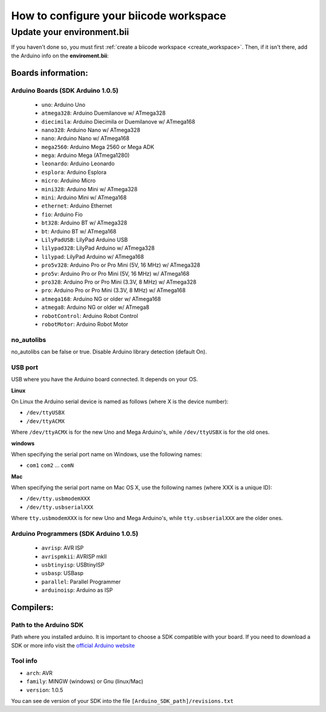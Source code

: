 .. _arduinows:

=======================================
How to configure your biicode workspace
=======================================

Update your environment.bii
===========================

If you haven't done so, you must first :ref:`create a biicode workspace <create_workspace>`.
Then, if it isn't there,  add the Arduino info on the **enviroment.bii**:

.. code-block:: text
	:emphasize-lines: 3, 8, 9

	arduino:
	  boards:
	  - {board: uno, no_autolibs: 'false', port: COM3, programmer: usbtinyisp}
	  builders:
	  - path: mingw32-make
		tool: {family: MINGW}
	  compilers:
	  - path: C:/Program Files/Arduino
		tool: {arch: AVR, family: MINGW, version: 1.0.5}
	  configurers:
	  - path: cmake
		tool: {family: CMake}

Boards information:
-------------------

Arduino Boards (SDK Arduino 1.0.5)
^^^^^^^^^^^^^^^^^^^^^^^^^^^^^^^^^^

	* ``uno``: Arduino Uno
	* ``atmega328``: Arduino Duemilanove w/ ATmega328
	* ``diecimila``: Arduino Diecimila or Duemilanove w/ ATmega168
	* ``nano328``: Arduino Nano w/ ATmega328
	* ``nano``: Arduino Nano w/ ATmega168
	* ``mega2560``: Arduino Mega 2560 or Mega ADK
	* ``mega``: Arduino Mega (ATmega1280)
	* ``leonardo``: Arduino Leonardo
	* ``esplora``: Arduino Esplora
	* ``micro``: Arduino Micro
	* ``mini328``: Arduino Mini w/ ATmega328
	* ``mini``: Arduino Mini w/ ATmega168
	* ``ethernet``: Arduino Ethernet
	* ``fio``: Arduino Fio
	* ``bt328``: Arduino BT w/ ATmega328
	* ``bt``: Arduino BT w/ ATmega168
	* ``LilyPadUSB``: LilyPad Arduino USB
	* ``lilypad328``: LilyPad Arduino w/ ATmega328
	* ``lilypad``: LilyPad Arduino w/ ATmega168
	* ``pro5v328``: Arduino Pro or Pro Mini (5V, 16 MHz) w/ ATmega328
	* ``pro5v``: Arduino Pro or Pro Mini (5V, 16 MHz) w/ ATmega168
	* ``pro328``: Arduino Pro or Pro Mini (3.3V, 8 MHz) w/ ATmega328
	* ``pro``: Arduino Pro or Pro Mini (3.3V, 8 MHz) w/ ATmega168
	* ``atmega168``: Arduino NG or older w/ ATmega168
	* ``atmega8``: Arduino NG or older w/ ATmega8
	* ``robotControl``: Arduino Robot Control
	* ``robotMotor``: Arduino Robot Motor
	
no_autolibs
^^^^^^^^^^^

no_autolibs can be false or true. Disable Arduino library detection (default On).

USB port
^^^^^^^^

USB where you have the Arduino board connected. It depends on your OS.


**Linux**

On Linux the Arduino serial device is named as follows (where X is the device number):

* ``/dev/ttyUSBX``
* ``/dev/ttyACMX``

Where ``/dev/ttyACMX`` is for the new Uno and Mega Arduino's, while ``/dev/ttyUSBX`` is for the old ones.

**windows**

When specifying the serial port name on Windows, use the following names:

* ``com1`` ``com2`` ... ``comN``

**Mac**

When specifying the serial port name on Mac OS X, use the following names (where XXX is a unique ID):

* ``/dev/tty.usbmodemXXX``
* ``/dev/tty.usbserialXXX``

Where ``tty.usbmodemXXX`` is for new Uno and Mega Arduino's, while ``tty.usbserialXXX`` are the older ones.

Arduino Programmers (SDK Arduino 1.0.5)
^^^^^^^^^^^^^^^^^^^^^^^^^^^^^^^^^^^^^^^

	* ``avrisp``: AVR ISP
	* ``avrispmkii``: AVRISP mkII
	* ``usbtinyisp``: USBtinyISP
	* ``usbasp``: USBasp
	* ``parallel``: Parallel Programmer
	* ``arduinoisp``: Arduino as ISP

Compilers:
----------

Path to the Arduino SDK
^^^^^^^^^^^^^^^^^^^^^^^

Path where you installed arduino. It is important to choose a SDK compatible with your board. If you need to download a SDK or more info visit the `official Arduino website <http://arduino.cc/en/Main/Software>`_

Tool info
^^^^^^^^^

* ``arch``: AVR
* ``family``: MINGW (windows) or Gnu (linux/Mac)
* ``version``: 1.0.5

You can see de version of your SDK into the file ``[Arduino_SDK_path]/revisions.txt``
